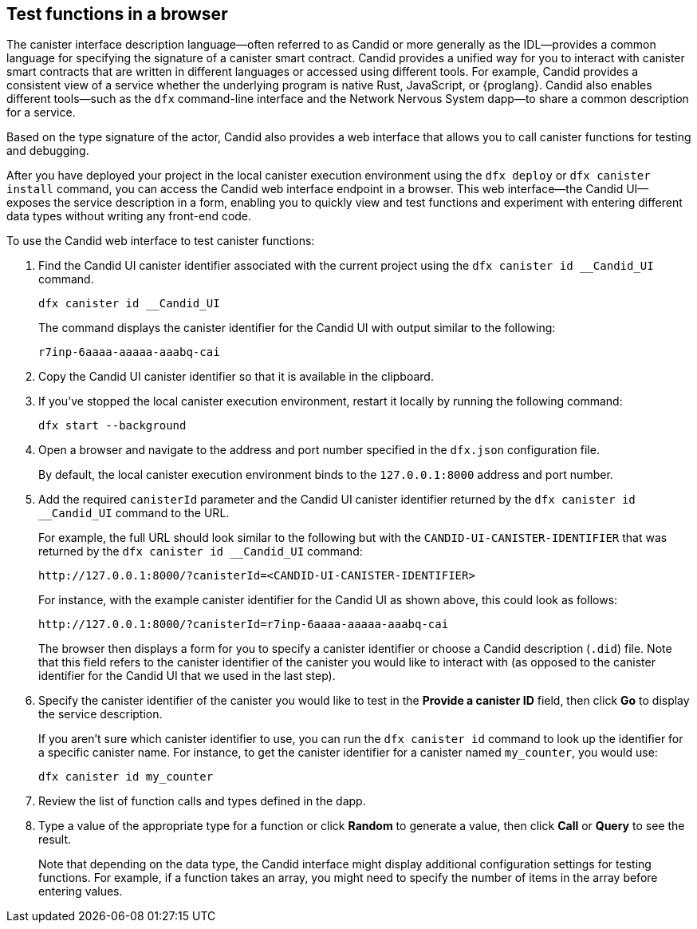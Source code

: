 [[candid-ui]]
== Test functions in a browser


The canister interface description language—often referred to as Candid or more generally as the IDL—provides a common language for specifying the signature of a canister smart contract.
Candid provides a unified way for you to interact with canister smart contracts that are written in different languages or accessed using different tools.
For example, Candid provides a consistent view of a service whether the underlying program is native Rust, JavaScript, or {proglang}. 
Candid also enables different tools—such as the `+dfx+` command-line interface and the Network Nervous System dapp—to share a common description for a service.

Based on the type signature of the actor, Candid also provides a web interface that allows you to call canister functions for testing and debugging.


After you have deployed your project in the local canister execution environment using the `+dfx deploy+` or `+dfx canister install+` command, you can access the Candid web interface endpoint in a browser. 
This web interface—the Candid UI—exposes the service description in a form, enabling you to quickly view and test functions and experiment with entering different data types without writing any front-end code.

To use the Candid web interface to test canister functions:

. Find the Candid UI canister identifier associated with the current project using the `+dfx canister id __Candid_UI+` command.
+
[source,bash]
----
dfx canister id __Candid_UI
----
+
The command displays the canister identifier for the Candid UI with output similar to the following:
+
....
r7inp-6aaaa-aaaaa-aaabq-cai
....
+
. Copy the Candid UI canister identifier so that it is available in the clipboard.
. If you've stopped the local canister execution environment, restart it locally by running the following command:
+
[source,bash]
----
dfx start --background
----
. Open a browser and navigate to the address and port number specified in the `+dfx.json+` configuration file.
+
By default, the local canister execution environment binds to the `+127.0.0.1:8000+` address and port number.
. Add the required `+canisterId+` parameter and the Candid UI canister identifier returned by the `+dfx canister id __Candid_UI+` command to the URL.
+
For example, the full URL should look similar to the following but with the `+CANDID-UI-CANISTER-IDENTIFIER+` that was returned by the `+dfx canister id __Candid_UI+` command:
+
....
http://127.0.0.1:8000/?canisterId=<CANDID-UI-CANISTER-IDENTIFIER>
....
+
For instance, with the example canister identifier for the Candid UI as shown above, this could look as follows:
+
....
http://127.0.0.1:8000/?canisterId=r7inp-6aaaa-aaaaa-aaabq-cai
....
+
The browser then displays a form for you to specify a canister identifier or choose a Candid description (`+.did+`) file. 
Note that this field refers to the canister identifier of the canister you would like to interact with (as opposed to the canister identifier for the Candid UI that we used in the last step).
+
. Specify the canister identifier of the canister you would like to test in the *Provide a canister ID* field, then click *Go* to display the service description.
+
If you aren’t sure which canister identifier to use, you can run the `+dfx canister id+` command to look up the identifier for a specific canister name.
For instance, to get the canister identifier for a canister named `+my_counter+`, you would use:
+
....
dfx canister id my_counter
....
+
. Review the list of function calls and types defined in the dapp.
. Type a value of the appropriate type for a function or click *Random* to generate a value, then click *Call* or *Query* to see the result.
+
Note that depending on the data type, the Candid interface might display additional configuration settings for testing functions.
For example, if a function takes an array, you might need to specify the number of items in the array before entering values.
